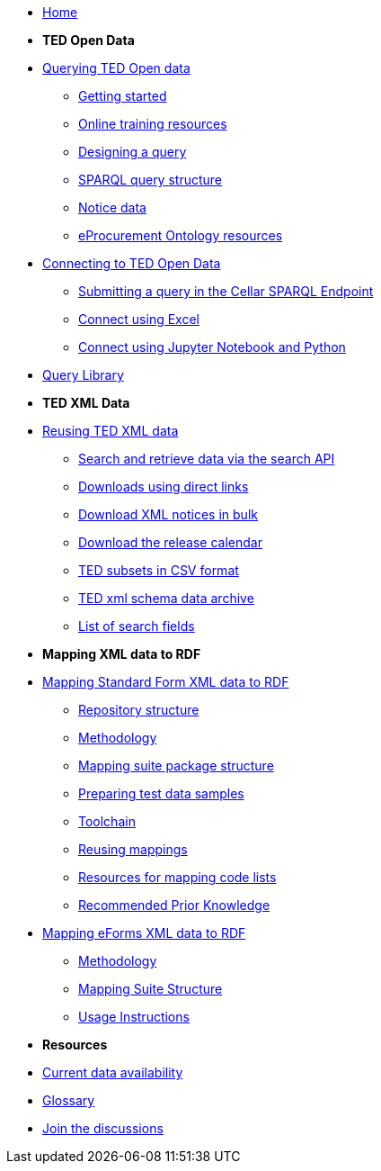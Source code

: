 

* xref:ODS::index.adoc[Home]

* [.separated]#**TED Open Data**#

* xref:querying:index.adoc[Querying TED Open data]
** xref:querying:starting.adoc[Getting started]
** xref:querying:online_training.adoc[Online training resources]
** xref:querying:designing_query.adoc[Designing a query]
** xref:querying:structure.adoc[SPARQL query structure]
** xref:querying:notice_data.adoc[Notice data]
** xref:querying:epo.adoc[eProcurement Ontology resources]

* xref:connecting:index.adoc[Connecting to TED Open Data]
** xref:connecting:sparql.adoc[Submitting a query in the Cellar SPARQL Endpoint]
** xref:connecting:excel.adoc[Connect using Excel]
** xref:connecting:python.adoc[Connect using Jupyter Notebook and Python]


* https://data.ted.europa.eu/[Query Library]
////
** xref:samples:index.adoc[List of available Queries]
** xref:samples:query-2.adoc[Query 2: Contracts]
** xref:samples:query-3.adoc[Query 3: Tender amounts]
** xref:samples:query-4.adoc[Query 4: Winners]
** xref:samples:query-5.adoc[Query 5: Notices published by buyers]
** xref:samples:query-6.adoc[Query 6: Competition notices]
** xref:samples:advanced-1.adoc[Advanced 1: Named graphs]
** xref:samples:advanced-2.adoc[Advanced 2: RDF of a notice]
////


* [.separated]#**TED XML Data**#
* xref:reuse:index.adoc[Reusing TED XML data]
** https://ted.europa.eu/en/simap/developers-corner-for-reusers#search-retrieve-data[Search and retrieve data via the search API]
//** xref:reuse:search-api-demo.adoc[Examples using the search API]
** https://ted.europa.eu/en/simap/developers-corner-for-reusers#download-notices-various-formats[Downloads using direct links]
** https://ted.europa.eu/en/simap/developers-corner-for-reusers#download-xml-notices[Download XML notices in bulk]
** https://ted.europa.eu/en/simap/developers-corner-for-reusers#download-release-calendar[Download the release calendar]
** https://data.europa.eu/data/datasets/ted-csv?locale=en[TED subsets in CSV format]
** xref:reuse:ftp.adoc[TED xml schema data archive]
** xref:reuse:field-list.adoc[List of search fields]

* [.separated]#**Mapping XML data to RDF**#
* xref:mapping:index_sf.adoc[Mapping Standard Form XML data to RDF]
** xref:mapping:repository-structure.adoc[Repository structure]
** xref:mapping:mapping_how.adoc[Methodology]
** xref:mapping:mapping-suite-structure.adoc[Mapping suite package structure]
** xref:mapping:preparing-test-data.adoc[Preparing test data samples]
** xref:mapping:toolchain.adoc[Toolchain]
** xref:mapping:reusing.adoc[Reusing mappings]
** xref:mapping:code-list-resources.adoc[Resources for mapping code lists]
** xref:mapping:prior.adoc[Recommended Prior Knowledge]

* xref:mapping_eforms:index.adoc[Mapping eForms XML data to RDF]
** xref:mapping_eforms:methodology.adoc[Methodology]
** xref:mapping_eforms:package_structure.adoc[Mapping Suite Structure]
** xref:mapping_eforms:usage.adoc[Usage Instructions]

* [.separated]#**Resources**#
* xref:data_availability.adoc[Current data availability]
* xref:ROOT:glossary.adoc[Glossary]
* https://github.com/OP-TED/ted-open-data/discussions[Join the discussions]


